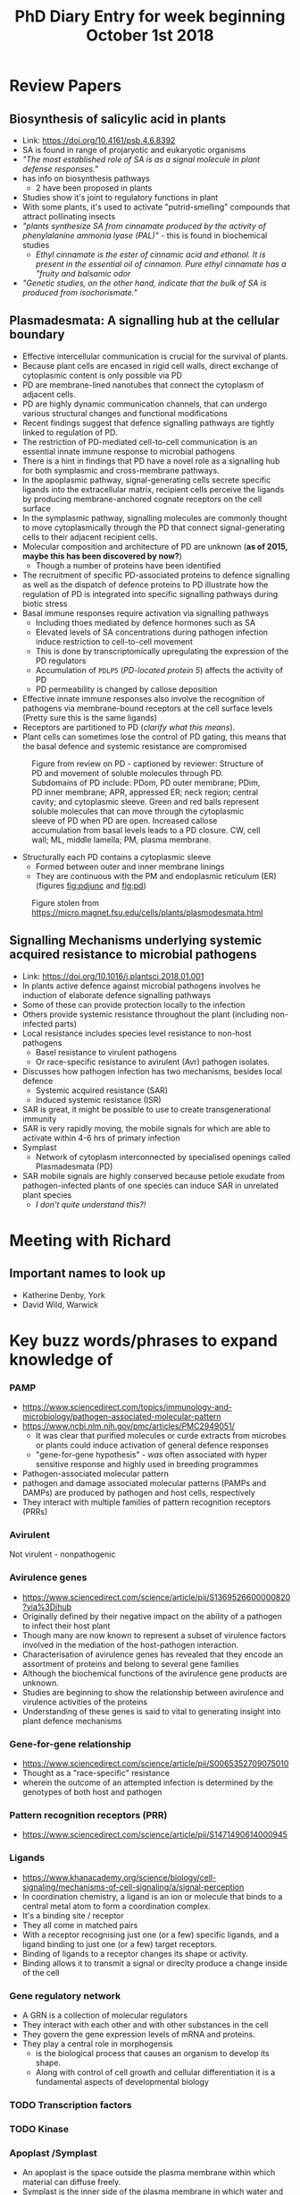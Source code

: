 #+TITLE: PhD Diary Entry for week beginning October 1st 2018
#+LaTeX_HEADER: \usepackage[margin=0.8in]{geometry}
#+LaTeX_HEADER: \usepackage{amssymb,amsmath}
#+LaTeX_HEADER: \usepackage{fancyhdr} %For headers and footers
#+LaTeX_HEADER: \pagestyle{fancy} %For headers and footers
#+LaTeX_HEADER: \fancyfoot[CE,CO]{}
#+LaTeX_HEADER: \fancyhead[LE,LO]{}
#+LaTeX_HEADER: \usepackage{lastpage} %For getting page x of y
#+LaTeX_HEADER: \usepackage{float} %Allows the figures to be positioned and formatted nicely
#+LaTeX_HEADER: \restylefloat{figure} %and this command
#+LaTeX_HEADER: \usepackage{hyperref}
#+LaTeX_HEADER: \hypersetup{urlcolor=blue}
#+LaTex_HEADER: \usepackage{titlesec}
#+LaTex_HEADER: \setcounter{secnumdepth}{4}
#+LaTeX_HEADER: \usepackage{minted}
#+LaTeX_HEADER: \setminted{frame=single,framesep=10pt}
#+LaTeX_HEADER: \rfoot{\thepage\ of \pageref{LastPage}}
#+LaTeX_HEADER: \usepackage[parfill]{parskip}
#+LaTex_HEADER: \hypersetup{colorlinks=true,linkcolor=black, citecolor=black}


* Review Papers

** Biosynthesis of salicylic acid in plants
- Link:  https://doi.org/10.4161/psb.4.6.8392
- SA is found in range of projaryotic and eukaryotic organisms
- /"The most established role of SA is as a signal molecule in plant defense responses."/
- has info on biosynthesis pathways
  - 2 have been proposed in plants
- Studies show it's joint to regulatory functions in plant
- With some plants, it's used to activate "putrid-smelling" compounds that attract pollinating insects
- /"plants synthesize SA from cinnamate produced by the activity of phenylalanine ammonia lyase (PAL)"/ - this is found in biochemical studies
  - /Ethyl cinnamate is the ester of cinnamic acid and ethanol. It is present in the essential oil of cinnamon. Pure ethyl cinnamate has a "fruity and balsamic odor/
- /"Genetic studies, on the other hand, indicate that the bulk of SA is produced from isochorismate."/

** Plasmadesmata: A signalling hub at the cellular boundary
- Effective intercellular communication is crucial for the survival of plants.
- Because plant cells are encased in rigid cell walls, direct exchange of cytoplasmic content is only possible via PD
- PD are membrane-lined nanotubes that connect the cytoplasm of adjacent cells.
- PD are highly dynamic communication channels, that can undergo various structural changes and functional modifications
- Recent findings suggest that defence signalling pathways are tightly linked to regulation of PD.
- The restriction of PD-mediated cell-to-cell communication is an essential innate immune response to microbial pathogens
- There is a hint in findings that PD have a novel role as a signalling hub for both symplasmic and cross-membrane pathways.
- In the apoplasmic pathway, signal-generating cells secrete specific ligands into the extracellular matrix, recipient cells perceive the ligands by producing membrane-anchored cognate receptors on the cell surface
- In the symplasmic pathway, signalling molecules are commonly thought to move cytoplasmically through the PD that connect signal-generating cells to their adjacent recipient cells.
- Molecular composition and architecture of PD are unknown (*as of 2015, maybe this has been discovered by now?*)
  - Though a number of proteins have been identified
- The recruitment of specific PD-associated proteins to defence signalling as well as the dispatch of defence proteins to PD illustrate how the regulation of PD is integrated into specific signalling pathways during biotic stress
- Basal immune responses require activation via signalling pathways
  - Including thoes mediated by defence hormones such as SA
  - Elevated levels of SA concentrations during pathogen infection induce restriction to cell-to-cell movement
  - This is done by transcriptomically upregulating the expression of the PD  regulators
  - Accumulation of =PDLP5= (/PD-located protein 5/) affects the activity of PD
  - PD permeability is changed by callose deposition
- Effective innate immune responses also involve the recognition of pathogens via membrane-bound receptors at the cell surface levels (Pretty sure this is the same ligands)
- Receptors are partitioned to PD (/clarify what this means/).
- Plant cells can sometimes lose the control of PD gating, this means that the basal defence and systemic resistance are compromised


#+CAPTION: Figure from review on PD - captioned by reviewer: Structure of PD and movement of soluble molecules through PD. Subdomains of PD include: PDom, PD outer membrane; PDim, PD inner membrane; APR, appressed ER; neck region; central cavity; and cytoplasmic sleeve. Green and red balls represent soluble molecules that can move through the cytoplasmic sleeve of PD when PD are open. Increased callose accumulation from basal levels leads to a PD closure. CW, cell wall; ML, middle lamella; PM, plasma membrane.
#+ATTR_LATEX: :width 10cm
#+NAME: fig:pd
[[./images/pd.png]]

- Structurally each PD contains a cytoplasmic sleeve
  - Formed between outer and inner membrane linings
  - They are continuous with the PM and endoplasmic reticulum (ER)(figures [[fig:pdjunc]] and [[fig:pd]])


#+CAPTION: Figure stolen from https://micro.magnet.fsu.edu/cells/plants/plasmodesmata.html
#+ATTR_LATEX: :width 10cm
#+NAME: fig:pdjunc
[[./images/plasmodesmatafigure1.jpg]]

** Signalling Mechanisms underlying systemic acquired resistance to microbial pathogens
- Link: https://doi.org/10.1016/j.plantsci.2018.01.001
- In plants active defence against microbial pathogens involves he induction of elaborate defence signalling pathways
- Some of these can provide protection locally to the infection
- Others provide systemic resistance throughout the plant (including non-infected parts)
- Local resistance includes species level resistance to non-host pathogens
  - Basel resistance to virulent pathogens
  - Or race-specific resistance to avirulent (Avr) pathogen isolates.
- Discusses how pathogen infection has two mechanisms, besides local defence
  - Systemic acquired resistance (SAR)
  - Induced systemic resistance (ISR)
- SAR is great, it might be possible to use to create transgenerational immunity
- SAR is very rapidly moving, the mobile signals for which are able to activate within 4-6 hrs of primary infection
- Symplast
  - Network of cytoplasm interconnected by specialised openings called Plasmadesmata (PD)
- SAR mobile signals are highly conserved because petiole exudate from pathogen-infected plants of one species can induce SAR in unrelated plant species
  - /I don't quite understand this?!/


* Meeting with Richard

** Important names to look up
- Katherine Denby, York
- David Wild, Warwick

* Key buzz words/phrases to expand knowledge of

*** PAMP

- https://www.sciencedirect.com/topics/immunology-and-microbiology/pathogen-associated-molecular-pattern
- https://www.ncbi.nlm.nih.gov/pmc/articles/PMC2949051/
  - It was clear that purified molecules or curde extracts from microbes or plants could induce activation of general defence responses
  - "gene-for-gene hypothesis" - /was/ often associated with hyper sensitive response and highly used in breeding programmes
- Pathogen-associated molecular pattern
- pathogen and damage associated molecular patterns (PAMPs and DAMPs) are produced by pathogen and host cells, respectively
- They interact with multiple families of pattern recognition receptors (PRRs)


*** Avirulent
Not virulent - nonpathogenic

***  Avirulence genes
- https://www.sciencedirect.com/science/article/pii/S1369526600000820?via%3Dihub
- Originally defined by their negative impact on the ability of a pathogen to infect their host plant
- Though many are now known to represent a subset of virulence factors involved in the mediation of the host-pathogen interaction.
- Characterisation of avirulence genes has revealed that they encode an assortment of proteins and belong to several gene families
- Although the biochemical functions of the avirulence gene products are unknown.
- Studies are beginning to show the relationship between avirulence and virulence activities of the proteins
- Understanding of these genes is said to vital to generating insight into plant defence mechanisms

*** Gene-for-gene relationship
- https://www.sciencedirect.com/science/article/pii/S0065352709075010
- Thought as a "race-specific" resistance
- wherein the outcome of an attempted infection is determined by the genotypes of both host and pathogen

*** Pattern recognition receptors (PRR)
- https://www.sciencedirect.com/science/article/pii/S1471490614000945

*** Ligands
- https://www.khanacademy.org/science/biology/cell-signaling/mechanisms-of-cell-signaling/a/signal-perception
- In coordination chemistry, a ligand is an ion or molecule that binds to a central metal atom to form a coordination complex.
- It's a binding site / receptor
- They all come in matched pairs
- With a receptor recognising just one (or a few) specific ligands, and a ligand binding to just one (or a few) target receptors.
- Binding of ligands to a receptor changes its shape or activity.
- Binding allows it to transmit a signal or direclty produce a change inside of the cell

*** Gene regulatory network
- A GRN is a collection of molecular regulators
- They interact with each other and with other substances in the cell
- They govern the gene expression levels of mRNA and proteins.
- They play a central role in morphogensis
  - is the biological process that causes an organism to develop its shape.
  - Along with control of cell growth and cellular differentiation it is a fundamental aspects of developmental biology


*** TODO Transcription factors
*** TODO Kinase

*** Apoplast /Symplast
- An apoplast is the space outside the plasma membrane within which material can diffuse freely.
- Symplast is the inner side of the plasma membrane in which water and low-molecular-weight solutes can freely diffuse. Symplast cells have more than one nucleus

#+CAPTION: Pathways diagram (stolen from Wikipedia)
#+ATTR_LATEX: :width 10cm
#+NAME: fig:phylo
[[./images/pathways.png]]

*** TODO Signalling pathways


*** TODO Transcriptome
*** TODO Induced systemic resistance (ISR)
*** TODO Systemic acquired resistance (SAR)
*** TODO DNA Methylation
*** TODO Phloem

#+CAPTION:  Phloem diagram (stolen from Wikipedia)
#+ATTR_LATEX: :width 10cm
#+NAME: fig:phloem
[[./images/phloem.png]]

* Random bits of Nomenclature

- =HR= Hypersensitive reaction
- =Hrp= HR and pathogenicity
- =NLS= nuclear localisation signals
- =R= Resistance

* General TODO
** TODO Read up on pathways

* Thoughts/Questions

- The understood pathogen-defence systems, they occur in /all/ plants or are there known exceptions and why?
- Salicylic acid, plants which respond to it positively how does their immune response get triggered?
- What's the difference in how PD work and other forms of transport, are they just larger?
  - ATP-binding cassette (ABC) transporters for example?
- Do some cells work as repeater towers for signals? Or is it a linear signalling amount throughout a chain. i.e. does a signal ever need to be made stronger when travelling
- When do PD appear in the Phylo, do algae have them? What did things do before they evolved?
  - Single celled algae obviously don't, though is there perhaps other methods used in older species?
